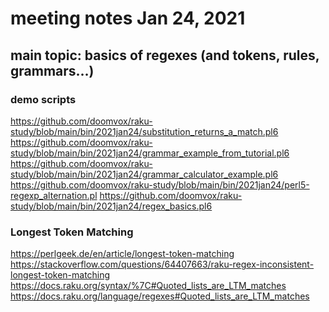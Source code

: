 * meeting notes Jan 24, 2021
** main topic: basics of regexes (and tokens, rules, grammars...)
*** demo scripts
https://github.com/doomvox/raku-study/blob/main/bin/2021jan24/substitution_returns_a_match.pl6
https://github.com/doomvox/raku-study/blob/main/bin/2021jan24/grammar_example_from_tutorial.pl6
https://github.com/doomvox/raku-study/blob/main/bin/2021jan24/grammar_calculator_example.pl6
https://github.com/doomvox/raku-study/blob/main/bin/2021jan24/perl5-regexp_alternation.pl
https://github.com/doomvox/raku-study/blob/main/bin/2021jan24/regex_basics.pl6







*** Longest Token Matching
https://perlgeek.de/en/article/longest-token-matching 
https://stackoverflow.com/questions/64407663/raku-regex-inconsistent-longest-token-matching 
https://docs.raku.org/syntax/%7C#Quoted_lists_are_LTM_matches 
https://docs.raku.org/language/regexes#Quoted_lists_are_LTM_matches
*** 

